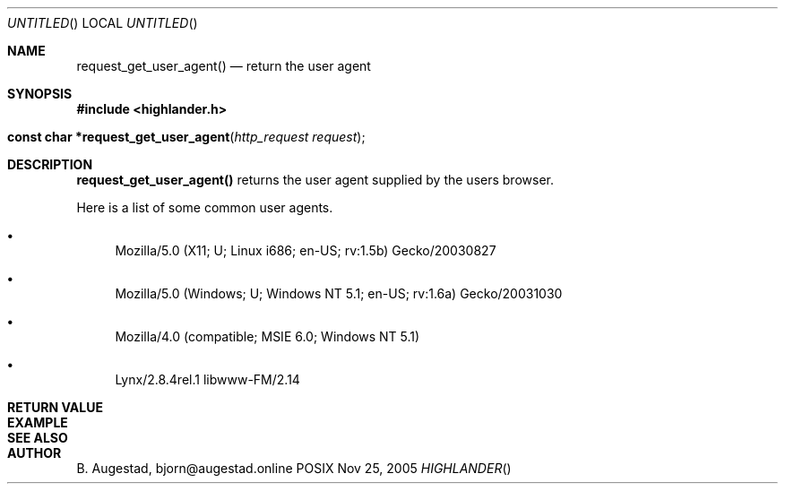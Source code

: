 .Dd Nov 25, 2005
.Os POSIX
.Dt HIGHLANDER
.Th request_get_user_agent 3
.Sh NAME
.Nm request_get_user_agent()
.Nd return the user agent
.Sh SYNOPSIS
.Fd #include <highlander.h>
.Fo "const char *request_get_user_agent"
.Fa "http_request request"
.Fc
.Sh DESCRIPTION
.Nm
returns the user agent supplied by the users browser.
.Pp
Here is a list of some common user agents.
.Bl -bullet
.It 
Mozilla/5.0 (X11; U; Linux i686; en-US; rv:1.5b) Gecko/20030827
.It 
Mozilla/5.0 (Windows; U; Windows NT 5.1; en-US; rv:1.6a) Gecko/20031030
.It 
Mozilla/4.0 (compatible; MSIE 6.0; Windows NT 5.1)
.It 
Lynx/2.8.4rel.1 libwww-FM/2.14
.El
.Sh RETURN VALUE
.Sh EXAMPLE
.Bd -literal
.Ed
.Sh SEE ALSO
.Sh AUTHOR
.An B. Augestad, bjorn@augestad.online
